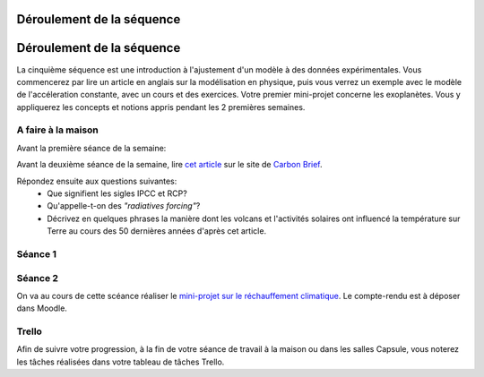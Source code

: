 ==========================
Déroulement de la séquence
==========================


==========================
Déroulement de la séquence
==========================

La cinquième séquence est une introduction à l'ajustement d'un modèle à des données expérimentales. Vous commencerez par lire un
article en anglais sur la modélisation en physique, puis vous verrez un exemple avec le modèle de l'accéleration
constante, avec un cours et des exercices. Votre premier mini-projet concerne les exoplanètes. Vous y appliquerez
les concepts et notions appris pendant les 2 premières semaines.

A faire à la maison
-------------------
Avant la première séance de la semaine:

Avant la deuxième séance de la semaine, lire `cet article  <https://www.carbonbrief.org/analysis-why-scientists-think-100-of-global-warming-is-due-to-humans>`_ sur le site de `Carbon Brief  <https://en.wikipedia.org/wiki/Carbon_Brief>`_. 

Répondez ensuite aux questions suivantes: 
 - Que signifient les sigles IPCC et RCP?
 - Qu'appelle-t-on des *"radiatives forcing"*?
 - Décrivez en quelques phrases la manière dont les volcans et l'activités solaires ont influencé la température sur Terre au cours des 50 dernières années d'après cet article. 


Séance 1
--------

Séance 2
--------
On va au cours de cette scéance réaliser le `mini-projet sur le réchauffement climatique`__. Le compte-rendu est à déposer dans Moodle.

__ ./rechauffement_climatique.rst

Trello
------
Afin de suivre votre progression, à la fin de votre séance de travail à la maison ou dans les salles Capsule,
vous noterez les tâches réalisées dans votre tableau de tâches Trello.
